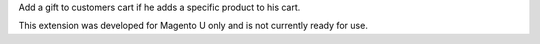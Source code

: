 Add a gift to customers cart if he adds a specific product to his cart.

This extension was developed for Magento U only and is not currently ready for use.
